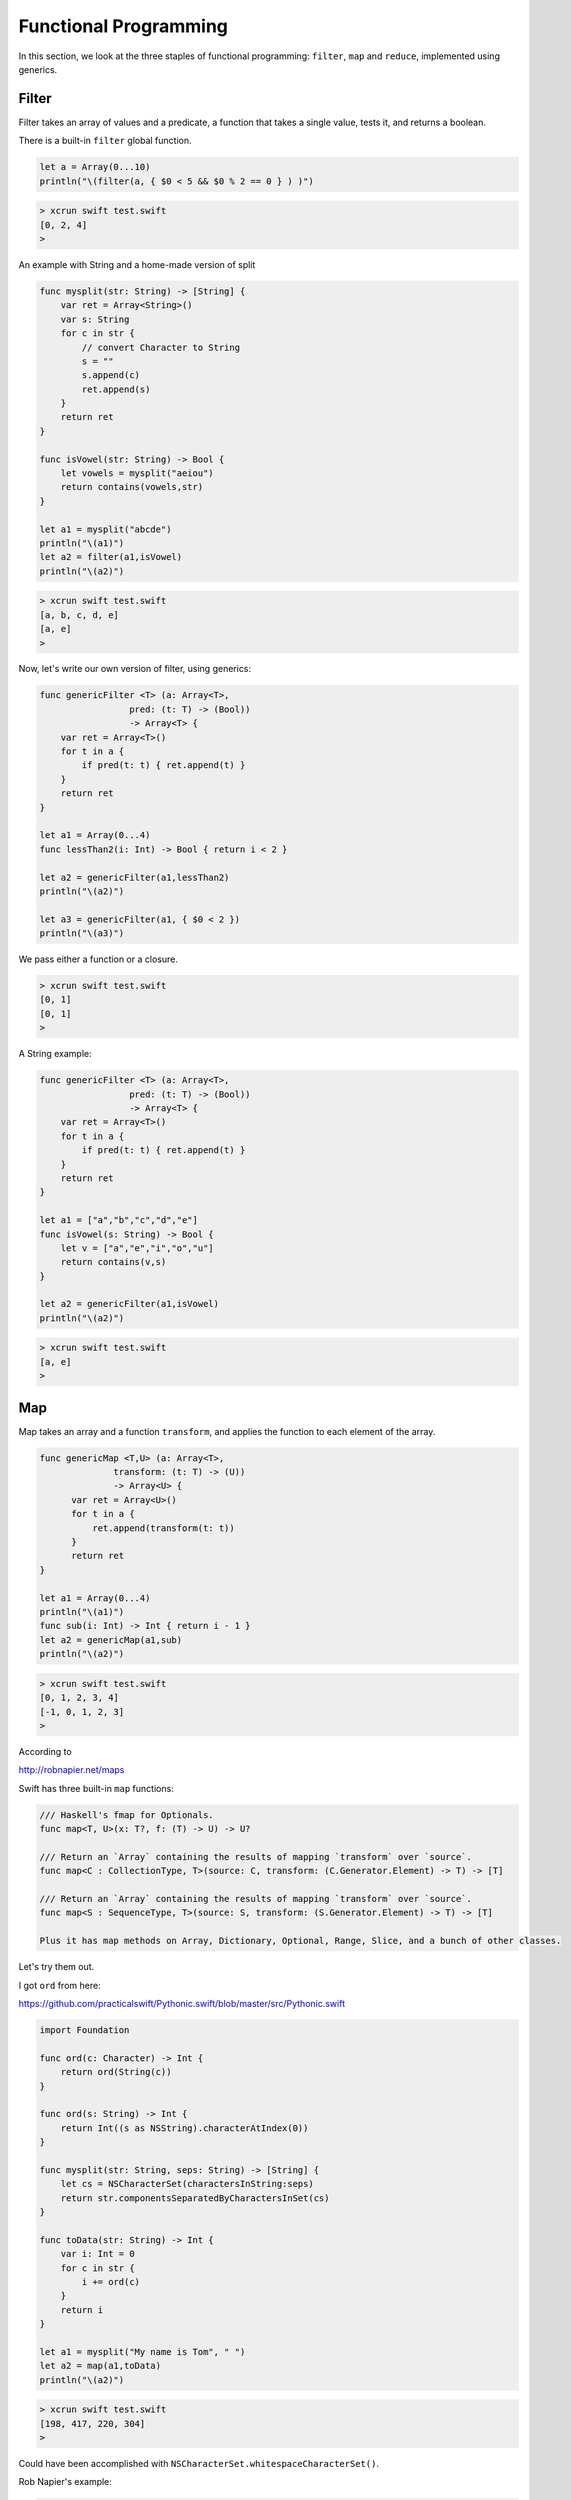 .. _functional:

######################
Functional Programming
######################

In this section, we look at the three staples of functional programming:  ``filter``, ``map`` and ``reduce``, implemented using generics.

------
Filter
------

Filter takes an array of values and a predicate, a function that takes a single value, tests it, and returns a boolean.

There is a built-in ``filter`` global function.

.. sourcecode:: bash

    let a = Array(0...10)
    println("\(filter(a, { $0 < 5 && $0 % 2 == 0 } ) )")

.. sourcecode:: bash

    > xcrun swift test.swift
    [0, 2, 4]
    >

An example with String and a home-made version of split

.. sourcecode:: bash

    func mysplit(str: String) -> [String] {
        var ret = Array<String>()
        var s: String
        for c in str {
            // convert Character to String
            s = ""
            s.append(c)
            ret.append(s)
        }
        return ret
    }

    func isVowel(str: String) -> Bool {
        let vowels = mysplit("aeiou")
        return contains(vowels,str)
    }

    let a1 = mysplit("abcde")
    println("\(a1)")
    let a2 = filter(a1,isVowel)
    println("\(a2)")

.. sourcecode:: bash

    > xcrun swift test.swift
    [a, b, c, d, e]
    [a, e]
    >
    
Now, let's write our own version of filter, using generics:
    
    
.. sourcecode:: bash

    func genericFilter <T> (a: Array<T>, 
                     pred: (t: T) -> (Bool)) 
                     -> Array<T> {
        var ret = Array<T>()
        for t in a {
            if pred(t: t) { ret.append(t) }
        }
        return ret
    }

    let a1 = Array(0...4)
    func lessThan2(i: Int) -> Bool { return i < 2 }

    let a2 = genericFilter(a1,lessThan2)
    println("\(a2)")

    let a3 = genericFilter(a1, { $0 < 2 })
    println("\(a3)")

We pass either a function or a closure.

.. sourcecode:: bash

    > xcrun swift test.swift
    [0, 1]
    [0, 1]
    >

A String example:

.. sourcecode:: bash

    func genericFilter <T> (a: Array<T>, 
                     pred: (t: T) -> (Bool)) 
                     -> Array<T> {
        var ret = Array<T>()
        for t in a {
            if pred(t: t) { ret.append(t) }
        }
        return ret
    }

    let a1 = ["a","b","c","d","e"]
    func isVowel(s: String) -> Bool {
        let v = ["a","e","i","o","u"]
        return contains(v,s)
    }

    let a2 = genericFilter(a1,isVowel)
    println("\(a2)")
    
.. sourcecode:: bash

    > xcrun swift test.swift
    [a, e]
    >

---
Map
---

Map takes an array and a function ``transform``, and applies the function to each element of the array.

.. sourcecode:: bash

    func genericMap <T,U> (a: Array<T>, 
                  transform: (t: T) -> (U))
                  -> Array<U> {
          var ret = Array<U>()
          for t in a {
              ret.append(transform(t: t))
          }
          return ret
    }

    let a1 = Array(0...4)
    println("\(a1)")
    func sub(i: Int) -> Int { return i - 1 }
    let a2 = genericMap(a1,sub)
    println("\(a2)")
    
.. sourcecode:: bash

    > xcrun swift test.swift
    [0, 1, 2, 3, 4]
    [-1, 0, 1, 2, 3]
    >

According to 

http://robnapier.net/maps

Swift has three built-in ``map`` functions:

.. sourcecode:: bash

    /// Haskell's fmap for Optionals.
    func map<T, U>(x: T?, f: (T) -> U) -> U?

    /// Return an `Array` containing the results of mapping `transform` over `source`.
    func map<C : CollectionType, T>(source: C, transform: (C.Generator.Element) -> T) -> [T]

    /// Return an `Array` containing the results of mapping `transform` over `source`.
    func map<S : SequenceType, T>(source: S, transform: (S.Generator.Element) -> T) -> [T]

    Plus it has map methods on Array, Dictionary, Optional, Range, Slice, and a bunch of other classes.
    
Let's try them out.

I got ``ord`` from here:

https://github.com/practicalswift/Pythonic.swift/blob/master/src/Pythonic.swift

.. sourcecode:: bash

    import Foundation

    func ord(c: Character) -> Int {
        return ord(String(c))
    }

    func ord(s: String) -> Int {
        return Int((s as NSString).characterAtIndex(0))
    }

    func mysplit(str: String, seps: String) -> [String] {
        let cs = NSCharacterSet(charactersInString:seps)
        return str.componentsSeparatedByCharactersInSet(cs)
    }

    func toData(str: String) -> Int {
        var i: Int = 0
        for c in str {
            i += ord(c)
        }
        return i
    }

    let a1 = mysplit("My name is Tom", " ")
    let a2 = map(a1,toData)
    println("\(a2)")
    
.. sourcecode:: bash

    > xcrun swift test.swift
    [198, 417, 220, 304]
    >
    
Could have been accomplished with ``NSCharacterSet.whitespaceCharacterSet()``.

Rob Napier's example:

.. sourcecode:: bash

    import Foundation

    func map<T, U>(source: [T], transform: T -> U) -> [U] {
      var result = [U]()
      for element in source {
        result.append(transform(element))
      }
      return result
    }

    let domains = ["apple.com", "google.com", "robnapier.net"]

    // And here's our loop:
    let urls = map(domains, { NSURL(scheme: "http", host: $0, path: "/") })

    for url in urls { println("\(url)") }

    // Or we can use Array's method (implementation not shown)
    let urls2 = domains.map{ NSURL(scheme: "http", host: $0, path: "/") }

    // same as above
    // for url in urls { println("\(url)") }
    
.. sourcecode:: bash

    > xcrun swift test.swift 
    http://apple.com/
    http://google.com/
    http://robnapier.net/
    >

Another example

http://robnapier.net/maps

.. sourcecode:: bash

    import Foundation

    func embeddedURLs(text: String) -> [NSURL] {
      return text
        .componentsSeparatedByString(" ")
        .filter{ $0.hasPrefix("http://") }
        .map{ NSURL(string: $0) }
    }

    let s = "This text contains a link to http://www.apple.com."
    let e = embeddedURLs(s)
    println("\(e)")

It looks kind of funny but it works:

.. sourcecode:: bash

    > xcrun swift x.swift 
    [http://www.apple.com.]
    >

That return statement works by chaining the results of each call together.  It would never have occurred to me to do that.

Here is another one.  What it does is straightforward, it returns nil when the element is nil, and the transformed element otherwise.  To me the most interesting part is that we can switch on ``x`` as 

.. sourcecode:: bash

    func mymap<T, U>(x: T?, f: T -> U) -> U? {
      switch x {
      case .Some(let value): return .Some(f(value))
      case .None: return .None
      }
    }

This last doesn't work yet, but I figured out what the switch is about:

    var optstr: String? = "hello"
    switch optstr {
    case .Some:  println("some")
    case .None:  println("none")
    }

In the playground, this evaluates to "some".  Apparently, ``.Some`` and ``.None`` are the two possible enum values for an Optional.  (Note the absence of a ``default`` case).  If we do ``optstr = nil``, the ``println`` statement will give "none".

------
Reduce
------


